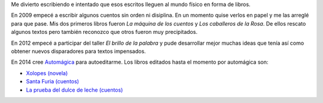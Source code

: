 .. title: Libros
.. slug: libros
.. date: 2016-01-24 10:05:28 UTC-03:00
.. tags: 
.. category: 
.. link: 
.. description: 
.. type: text

Me divierto escribiendo e intentado que esos escritos lleguen al mundo físico en forma de libros.

En 2009 empecé a escribir algunos cuentos sin orden ni disiplina. En un momento quise verlos
en papel y me las arreglé para que pase.
Mis dos primeros libros fueron *La máquina de los cuentos* y *Los caballeros de la Rosa*.
De ellos rescato algunos textos pero también reconozco que otros fueron muy precipitados.

En 2012 empecé a participar del taller *El brillo de la palabra* y pude desarrollar mejor
muchas ideas que tenía así como obtener nuevos disparadores para textos impensados.

En 2014 cree `Automágica <link://tag/automagica>`_ para autoeditarme.
Los libros editados hasta el momento por automágica son:

* `Xolopes (novela) </xolopes>`_
* `Santa Furia (cuentos) </santa-furia>`_
* `La prueba del dulce de leche (cuentos) </la-prueba>`_
